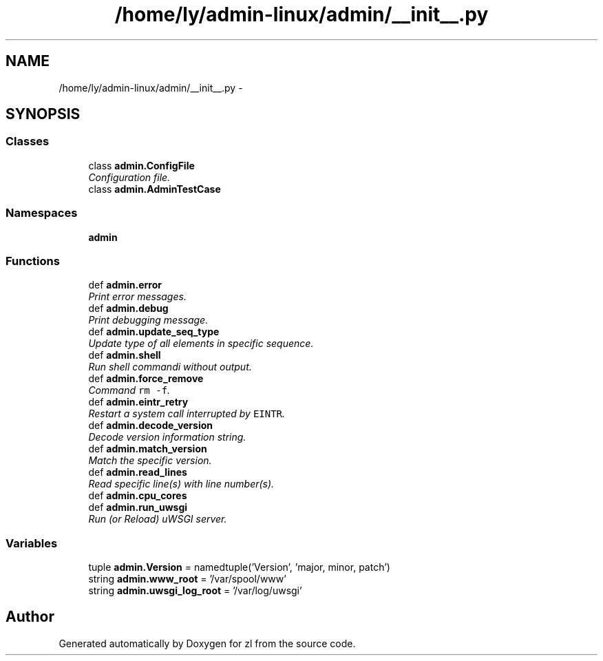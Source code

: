 .TH "/home/ly/admin-linux/admin/__init__.py" 3 "Tue Sep 9 2014" "Version 0.0.0" "zl" \" -*- nroff -*-
.ad l
.nh
.SH NAME
/home/ly/admin-linux/admin/__init__.py \- 
.SH SYNOPSIS
.br
.PP
.SS "Classes"

.in +1c
.ti -1c
.RI "class \fBadmin\&.ConfigFile\fP"
.br
.RI "\fIConfiguration file\&. \fP"
.ti -1c
.RI "class \fBadmin\&.AdminTestCase\fP"
.br
.in -1c
.SS "Namespaces"

.in +1c
.ti -1c
.RI "\fBadmin\fP"
.br
.in -1c
.SS "Functions"

.in +1c
.ti -1c
.RI "def \fBadmin\&.error\fP"
.br
.RI "\fIPrint error messages\&. \fP"
.ti -1c
.RI "def \fBadmin\&.debug\fP"
.br
.RI "\fIPrint debugging message\&. \fP"
.ti -1c
.RI "def \fBadmin\&.update_seq_type\fP"
.br
.RI "\fIUpdate type of all elements in specific sequence\&. \fP"
.ti -1c
.RI "def \fBadmin\&.shell\fP"
.br
.RI "\fIRun shell commandi without output\&. \fP"
.ti -1c
.RI "def \fBadmin\&.force_remove\fP"
.br
.RI "\fICommand \fCrm -f\fP\&. \fP"
.ti -1c
.RI "def \fBadmin\&.eintr_retry\fP"
.br
.RI "\fIRestart a system call interrupted by \fCEINTR\fP\&. \fP"
.ti -1c
.RI "def \fBadmin\&.decode_version\fP"
.br
.RI "\fIDecode version information string\&. \fP"
.ti -1c
.RI "def \fBadmin\&.match_version\fP"
.br
.RI "\fIMatch the specific version\&. \fP"
.ti -1c
.RI "def \fBadmin\&.read_lines\fP"
.br
.RI "\fIRead specific line(s) with line number(s)\&. \fP"
.ti -1c
.RI "def \fBadmin\&.cpu_cores\fP"
.br
.ti -1c
.RI "def \fBadmin\&.run_uwsgi\fP"
.br
.RI "\fIRun (or Reload) uWSGI server\&. \fP"
.in -1c
.SS "Variables"

.in +1c
.ti -1c
.RI "tuple \fBadmin\&.Version\fP = namedtuple('Version', 'major, minor, patch')"
.br
.ti -1c
.RI "string \fBadmin\&.www_root\fP = '/var/spool/www'"
.br
.ti -1c
.RI "string \fBadmin\&.uwsgi_log_root\fP = '/var/log/uwsgi'"
.br
.in -1c
.SH "Author"
.PP 
Generated automatically by Doxygen for zl from the source code\&.
